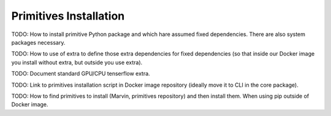 .. _primitives_installation:

Primitives Installation
=======================

TODO: How to install primitive Python package and which hare assumed fixed dependencies. There are also system packages necessary.

TODO: How to use of extra to define those extra dependencies for fixed dependencies (so that inside our Docker image you install without extra, but outside you use extra).

TODO: Document standard GPU/CPU tenserflow extra.

TODO: Link to primitives installation script in Docker image repository (ideally move it to CLI in the core package).

TODO: How to find primitives to install (Marvin, primitives repository) and then install them. When using pip outside of Docker image.
